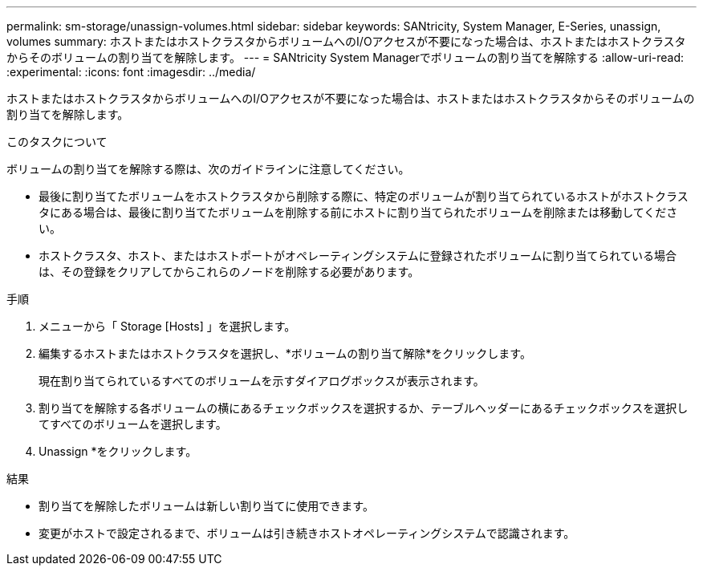 ---
permalink: sm-storage/unassign-volumes.html 
sidebar: sidebar 
keywords: SANtricity, System Manager, E-Series, unassign, volumes 
summary: ホストまたはホストクラスタからボリュームへのI/Oアクセスが不要になった場合は、ホストまたはホストクラスタからそのボリュームの割り当てを解除します。 
---
= SANtricity System Managerでボリュームの割り当てを解除する
:allow-uri-read: 
:experimental: 
:icons: font
:imagesdir: ../media/


[role="lead"]
ホストまたはホストクラスタからボリュームへのI/Oアクセスが不要になった場合は、ホストまたはホストクラスタからそのボリュームの割り当てを解除します。

.このタスクについて
ボリュームの割り当てを解除する際は、次のガイドラインに注意してください。

* 最後に割り当てたボリュームをホストクラスタから削除する際に、特定のボリュームが割り当てられているホストがホストクラスタにある場合は、最後に割り当てたボリュームを削除する前にホストに割り当てられたボリュームを削除または移動してください。
* ホストクラスタ、ホスト、またはホストポートがオペレーティングシステムに登録されたボリュームに割り当てられている場合は、その登録をクリアしてからこれらのノードを削除する必要があります。


.手順
. メニューから「 Storage [Hosts] 」を選択します。
. 編集するホストまたはホストクラスタを選択し、*ボリュームの割り当て解除*をクリックします。
+
現在割り当てられているすべてのボリュームを示すダイアログボックスが表示されます。

. 割り当てを解除する各ボリュームの横にあるチェックボックスを選択するか、テーブルヘッダーにあるチェックボックスを選択してすべてのボリュームを選択します。
. Unassign *をクリックします。


.結果
* 割り当てを解除したボリュームは新しい割り当てに使用できます。
* 変更がホストで設定されるまで、ボリュームは引き続きホストオペレーティングシステムで認識されます。

